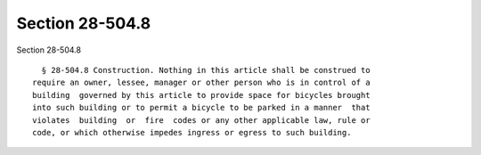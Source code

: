 Section 28-504.8
================

Section 28-504.8 ::    
        
     
        § 28-504.8 Construction. Nothing in this article shall be construed to
      require an owner, lessee, manager or other person who is in control of a
      building  governed by this article to provide space for bicycles brought
      into such building or to permit a bicycle to be parked in a manner  that
      violates  building  or  fire  codes or any other applicable law, rule or
      code, or which otherwise impedes ingress or egress to such building.
    
    
    
    
    
    
    
